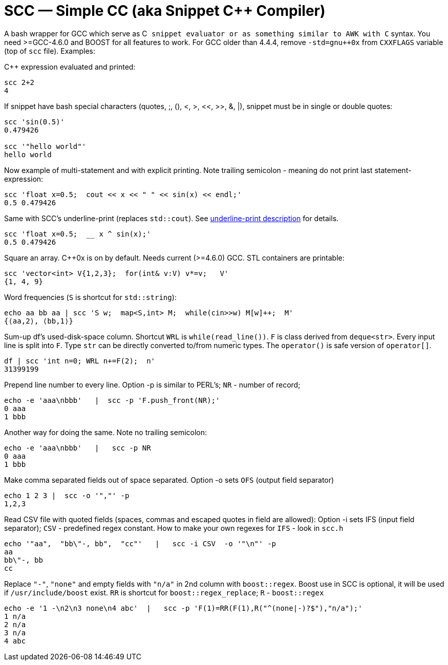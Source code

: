// vim:set ft=asciidoc:
SCC — Simple CC  (aka Snippet C++ Compiler)
============================================

A bash wrapper for GCC which serve as C++ snippet evaluator or as something
similar to AWK with C++ syntax.  You need >=GCC-4.6.0 and BOOST for all
features to work.  For GCC older than 4.4.4, remove  `-std=gnu++0x` from
`CXXFLAGS` variable  (top of `scc` file).  Examples:

C++ expression  evaluated and printed:

----------------------------------------------------------------------------
scc 2+2								
4
----------------------------------------------------------------------------

If snippet have bash special characters
(quotes, ;,  (), <, >, <<, >>, &, |), snippet must be in single or double quotes:

----------------------------------------------------------------------------
scc 'sin(0.5)'						
0.479426

scc '"hello world"'
hello world
----------------------------------------------------------------------------

Now example of multi-statement and with explicit printing.
Note trailing semicolon - meaning do not print last statement-expression:

----------------------------------------------------------------------------
scc 'float x=0.5;  cout << x << " " << sin(x) << endl;'			
0.5 0.479426
----------------------------------------------------------------------------

Same with SCC's underline-print (replaces `std::cout`). 
See http://volnitsky.com/project/scc/#_simplified_printing[underline-print description] for details. 

----------------------------------------------------------------------------
scc 'float x=0.5;  __ x ^ sin(x);'			
0.5 0.479426
----------------------------------------------------------------------------


Square an array.  +++C++0x+++ is on by default.  Needs current (>=4.6.0) GCC. 
STL containers are printable: 

----------------------------------------------------------------------------
scc 'vector<int> V{1,2,3};  for(int& v:V) v*=v;   V'			
{1, 4, 9}								
----------------------------------------------------------------------------

Word frequencies (`S` is shortcut for `std::string`):

----------------------------------------------------------------------------
echo aa bb aa | scc 'S w;  map<S,int> M;  while(cin>>w) M[w]++;  M' 
{⟨aa,2⟩, ⟨bb,1⟩}
----------------------------------------------------------------------------

Sum-up df's used-disk-space column.
Shortcut `WRL` is  `while(read_line())`.  
`F` is class derived from `deque<str>`.  Every input line is split into `F`.
Type `str` can be directly converted to/from numeric types.
The `operator()`  is safe version of `operator[]`.

----------------------------------------------------------------------------
df | scc 'int n=0; WRL n+=F(2);  n' 					
31399199
----------------------------------------------------------------------------

Prepend line number to every line.
Option -p is similar to PERL's;  `NR` - number of record; 

----------------------------------------------------------------------------
echo -e 'aaa\nbbb'   |  scc -p 'F.push_front(NR);'
0 aaa
1 bbb
----------------------------------------------------------------------------

Another way for doing the same. Note no trailing semicolon:

----------------------------------------------------------------------------
echo -e 'aaa\nbbb'   |   scc -p NR
0 aaa
1 bbb
----------------------------------------------------------------------------

Make comma separated fields out of space separated.
Option -o sets `OFS` (output field separator)

----------------------------------------------------------------------------
echo 1 2 3 |  scc -o '","' -p
1,2,3
----------------------------------------------------------------------------

Read CSV file with quoted fields (spaces, commas and escaped quotes in field are allowed):
Option -i sets IFS (input field separator); `CSV` - predefined regex constant.
How to make your own regexes  for `IFS`  - look in `scc.h`

----------------------------------------------------------------------------
echo '"aa",  "bb\"-, bb",  "cc"'   |   scc -i CSV  -o '"\n"' -p
aa
bb\"-, bb
cc
----------------------------------------------------------------------------

Replace `"-"`, `"none"` and empty fields with `"n/a"` in 2nd column with `boost::regex`. 
Boost use in SCC is optional, it will be used if `/usr/include/boost` exist.
`RR` is shortcut for `boost::regex_replace`;  `R` - `boost::regex`

----------------------------------------------------------------------------
echo -e '1 -\n2\n3 none\n4 abc'  |   scc -p 'F(1)=RR(F(1),R("^(none|-)?$"),"n/a");'
1 n/a
2 n/a
3 n/a
4 abc
----------------------------------------------------------------------------


/////////////////////////////////
 echo -e '11 222222222222\n1111111111 22' |scc -n 'FMT("%s %|20t| %s") %F[0] %F[1]'
///////////////////////////////////


See full docs at http://volnitsky.com/project/scc[]
